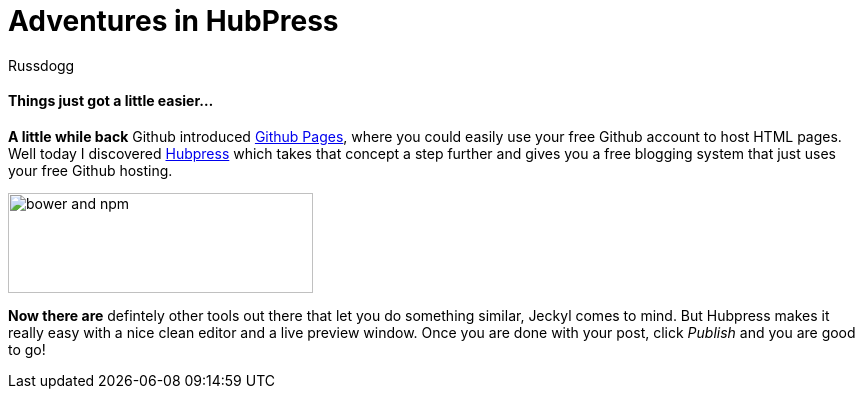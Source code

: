 = Adventures in HubPress
:Author: Russdogg
:url-hubpress: http://hubpress.io/
:url-ghpages: http://pages.github.com
:imagesdir: ../images

==== Things just got a little easier...

*A little while back* Github introduced {url-ghpages}[Github Pages], where you could easily use your free Github account to host HTML pages. Well today I discovered {url-hubpress}[Hubpress] which takes that concept a step further and gives you a free blogging system that just uses your free Github hosting. 

image::img-hubpress-monitor.png[bower and npm,305,100,role=right] 

*Now there are* defintely other tools out there that let you do something similar, Jeckyl comes to mind. But Hubpress makes it really easy with a nice clean editor and a live preview window. Once you are done with your post, click _Publish_ and you are good to go!





